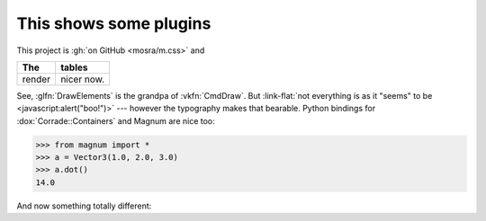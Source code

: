 This shows some plugins
#######################

This project is :gh:`on GitHub <mosra/m.css>` and

.. class:: m-table

====== ======
The    tables
====== ======
render nicer now.
====== ======

.. note-success::

    Yup!

.. role:: link-flat(link)
    :class: m-flat

See, :glfn:`DrawElements` is the grandpa of :vkfn:`CmdDraw`. But
:link-flat:`not everything is as it "seems" to be <javascript:alert("boo!")>`
--- however the typography makes that bearable. Python bindings for
:dox:`Corrade::Containers` and Magnum are nice too:

.. code:: pycon

    >>> from magnum import *
    >>> a = Vector3(1.0, 2.0, 3.0)
    >>> a.dot()
    14.0

.. fancy-line:: Custom plugins!

And now something totally different:

.. raw:: html

    <style>
    div.m-plot svg { font-family: DejaVu Sans; }
    </style>

.. plot:: A plot with a single color
    :type: barh
    :labels:
        First
        Second
    :units: meters, i guess?
    :values: 15 30
    :colors: success
